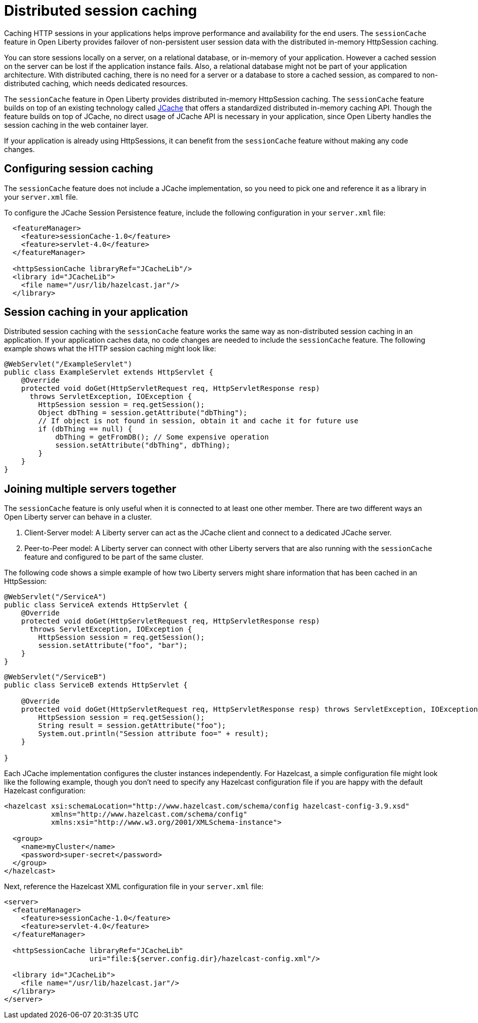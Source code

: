 // Copyright (c) 2020 IBM Corporation and others.
// Licensed under Creative Commons Attribution-NoDerivatives
// 4.0 International (CC BY-ND 4.0)
//   https://creativecommons.org/licenses/by-nd/4.0/
//
// Contributors:
//     IBM Corporation
//
:page-description: Caching sessions in your applications helps improve performance and availability for the end users.
:seo-title: Distributed session caching
:seo-description: Caching sessions in your applications helps improve performance and availability for the end users.
:page-layout: general-reference
:page-type: general
= Distributed session caching

Caching HTTP sessions in your applications helps improve performance and availability for the end users.
The `sessionCache` feature in Open Liberty provides failover of non-persistent user session data with the distributed in-memory HttpSession caching.

You can store sessions locally on a server, on a relational database, or in-memory of your application.
However a cached session on the server can be lost if the application instance fails.
Also, a relational database might not be part of your application architecture.
With distributed caching, there is no need for a server or a database to store a cached session, as compared to non-distributed caching, which needs dedicated resources.

The `sessionCache` feature in Open Liberty provides distributed in-memory HttpSession caching.
The `sessionCache` feature builds on top of an existing technology called link:https://hazelcast.com/glossary/jcache-java-cache/[JCache] that offers a standardized distributed in-memory caching API.
Though the feature builds on top of JCache, no direct usage of JCache API is necessary in your application, since Open Liberty handles the session caching in the web container layer.

If your application is already using HttpSessions, it can benefit from the `sessionCache` feature without making any code changes.

== Configuring session caching

The `sessionCache` feature does not include a JCache implementation, so you need to pick one and reference it as a library in your `server.xml` file.

To configure the JCache Session Persistence feature, include the following configuration in your `server.xml` file:

[source, java]
----
  <featureManager>
    <feature>sessionCache-1.0</feature>
    <feature>servlet-4.0</feature>
  </featureManager>

  <httpSessionCache libraryRef="JCacheLib"/>
  <library id="JCacheLib">
    <file name="/usr/lib/hazelcast.jar"/>
  </library>
----

== Session caching in your application

Distributed session caching with the `sessionCache` feature works the same way as non-distributed session caching in an application.
If your application caches data, no code changes are needed to include the `sessionCache` feature.
The following example shows what the HTTP session caching might look like:

[source, java]
----
@WebServlet("/ExampleServlet")
public class ExampleServlet extends HttpServlet {
    @Override
    protected void doGet(HttpServletRequest req, HttpServletResponse resp)
      throws ServletException, IOException {
        HttpSession session = req.getSession();
        Object dbThing = session.getAttribute("dbThing");
        // If object is not found in session, obtain it and cache it for future use
        if (dbThing == null) {
            dbThing = getFromDB(); // Some expensive operation
            session.setAttribute("dbThing", dbThing);
        }
    }
}
----


== Joining multiple servers together

The `sessionCache` feature is only useful when it is connected to at least one other member.
There are two different ways an Open Liberty server can behave in a cluster.


. Client-Server model: A Liberty server can act as the JCache client and connect to a dedicated JCache server.

. Peer-to-Peer model: A Liberty server can connect with other Liberty servers that are also running with the `sessionCache` feature and configured to be part of the same cluster.

The following code shows a simple example of how two Liberty servers might share information that has been cached in an HttpSession:

[source, java]
----
@WebServlet("/ServiceA")
public class ServiceA extends HttpServlet {
    @Override
    protected void doGet(HttpServletRequest req, HttpServletResponse resp)
      throws ServletException, IOException {
        HttpSession session = req.getSession();
        session.setAttribute("foo", "bar");
    }
}
----

[source, java]
----
@WebServlet("/ServiceB")
public class ServiceB extends HttpServlet {

    @Override
    protected void doGet(HttpServletRequest req, HttpServletResponse resp) throws ServletException, IOException {
        HttpSession session = req.getSession();
        String result = session.getAttribute("foo");
        System.out.println("Session attribute foo=" + result);
    }

}
----

Each JCache implementation configures the cluster instances independently.
For Hazelcast, a simple configuration file might look like the following example, though you don’t need to specify any Hazelcast configuration file if you are happy with the default Hazelcast configuration:

[source, java]
----
<hazelcast xsi:schemaLocation="http://www.hazelcast.com/schema/config hazelcast-config-3.9.xsd"
           xmlns="http://www.hazelcast.com/schema/config"
           xmlns:xsi="http://www.w3.org/2001/XMLSchema-instance">

  <group>
    <name>myCluster</name>
    <password>super-secret</password>
  </group>
</hazelcast>
----

Next, reference the Hazelcast XML configuration file in your `server.xml` file:

[source, xml]
----
<server>
  <featureManager>
    <feature>sessionCache-1.0</feature>
    <feature>servlet-4.0</feature>
  </featureManager>

  <httpSessionCache libraryRef="JCacheLib"
                    uri="file:${server.config.dir}/hazelcast-config.xml"/>

  <library id="JCacheLib">
    <file name="/usr/lib/hazelcast.jar"/>
  </library>
</server>
----
